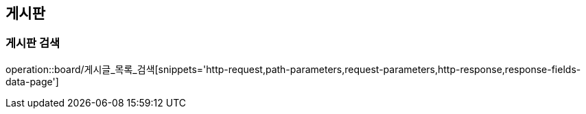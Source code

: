 [[게시판-API]]
== 게시판
=== 게시판 검색
operation::board/게시글_목록_검색[snippets='http-request,path-parameters,request-parameters,http-response,response-fields-data-page']